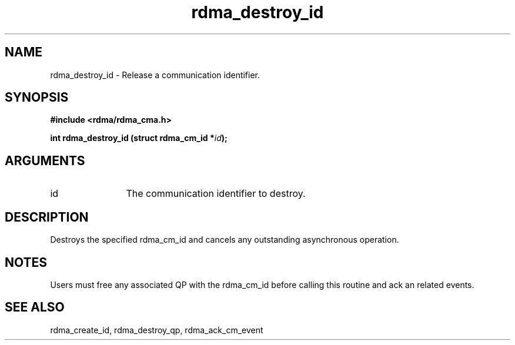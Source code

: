 .TH "rdma_destroy_id" 3 "rdma_destroy_id" "May 2007" "Librdmacm Programmer's Manual" librdmacm
.SH NAME
rdma_destroy_id \- Release a communication identifier.
.SH SYNOPSIS
.B "#include <rdma/rdma_cma.h>"
.P
.B "int" rdma_destroy_id
.BI "(struct rdma_cm_id *" id ");"
.SH ARGUMENTS
.IP "id" 12
The communication identifier to destroy.
.SH "DESCRIPTION"
Destroys the specified rdma_cm_id and cancels any outstanding
asynchronous operation.
.SH "NOTES"
Users must free any associated QP with the rdma_cm_id before
calling this routine and ack an related events.
.SH "SEE ALSO"
rdma_create_id, rdma_destroy_qp, rdma_ack_cm_event
